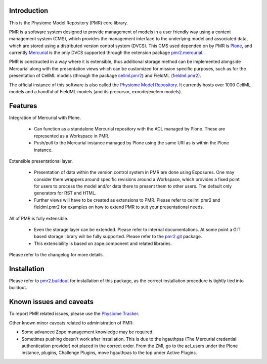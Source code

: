 Introduction
============

This is the Physiome Model Repository (PMR) core library. 

PMR is a software system designed to provide management of models in a
user friendly way using a content management system (CMS), which
provides the management interface to the underlying model and associated
data, which are stored using a distributed version control system
(DVCS).  This CMS used depended on by PMR is Plone_, and currently
Mercurial_ is the only DVCS supported through the extension package
pmr2.mercurial_.

.. _Plone: http://plone.org/
.. _Mercurial: http://mercurial.selenic.com/
.. _pmr2.mercurial: https://github.com/PMR/pmr2.mercurial/

PMR is constructed in a way where it is extensible, thus
additional storage method can be implemented alongside Mercurial along
with the presentation views which can be customized for mission specific
purposes, such as for the presentation of CellML models (through the
package cellml.pmr2_) and FieldML (fieldml.pmr2_).

.. _cellml.pmr2: https://github.com/PMR/cellml.pmr2/
.. _fieldml.pmr2: https://github.com/PMR/fieldml.pmr2/

The official instance of this software is also called the `Physiome
Model Repository`_. It currently hosts over 1000 CellML models and a
handful of FieldML models (and its precursor, exnode/exelem models).

.. _Physiome Model Repository: http://models.physiomeproject.org/


Features
========

Integration of Mercurial with Plone.

  - Can function as a standalone Mercurial repository with the ACL
    managed by Plone.  These are represented as a Workspace in PMR.
  - Push/pull to the Mercurial instance managed by Plone using the same
    URI as is within the Plone instance.

Extensible presentational layer.

  - Presentation of data within the version control system in PMR are
    done using Exposures.  One may consider them wrappers around
    specific revisions around a Workspace, which provides a fixed point
    for users to process the model and/or data there to present them to
    other users.  The default only generators for RST and HTML.
  - Further views will have to be created as extensions to PMR.  Please
    refer to cellml.pmr2 and fieldml.pmr2 for examples on how to extend
    PMR to suit your presentational needs.

All of PMR is fully extensible.

  - Even the storage layer can be extended.  Please refer to internal
    documentations.  At some point a GIT based storage library will be
    fully supported.  Please refer to the `pmr2.git`_ package.
  - This extensibility is based on zope.component and related
    libraries.

.. _pmr2.git: https://github.com/PMR/pmr2.git/

Please refer to the changelog for more details.


Installation
============

Please refer to pmr2.buildout_ for installation of this package, as the
correct installation procedure is tightly tied into buildout.

.. _pmr2.buildout: https://github.com/PMR/pmr2.buildout/


Known issues and caveats
========================

To report PMR related issues, please use the `Physiome Tracker`_.

.. _Physiome Tracker: https://tracker.physiomeproject.org/

Other known minor caveats related to administration of PMR:

- Some advanced Zope management knowledge may be required.
- Sometimes pushing doesn't work after installation.  This is due to
  the hgauthpas (The Mercurial credential authentication provider) not
  placed in the correct order.  From the ZMI, go to the acl_users under
  the Plone instance, plugins, Challenge Plugins, move hgauthpas to the
  top under Active Plugins.

